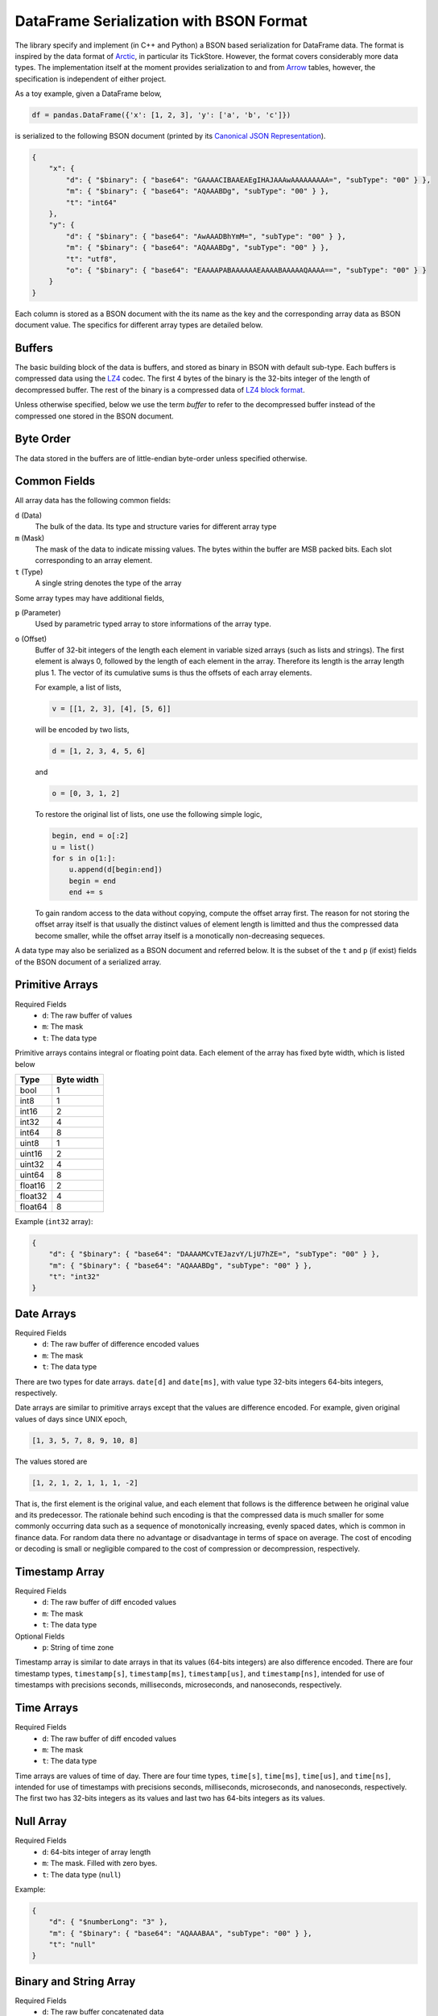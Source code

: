DataFrame Serialization with BSON Format
========================================

The library specify and implement (in C++ and Python) a BSON based
serialization for DataFrame data. The format is inspired by the data format of
`Arctic <https://github.com/manahl/arctic>`_, in particular its TickStore.
However, the format covers considerably more data types. The implementation
itself at the moment provides serialization to and from `Arrow
<https://arrow.apache.org>`_ tables, however, the specification is independent
of either project.

As a toy example, given a DataFrame below,

.. code-block:: python

    df = pandas.DataFrame({'x': [1, 2, 3], 'y': ['a', 'b', 'c']})

is serialized to the following BSON document (printed by its `Canonical JSON Representation <https://github.com/mongodb/specifications/blob/master/source/extended-json.rst>`_).

.. code-block:: json

    {
        "x": {
            "d": { "$binary": { "base64": "GAAAACIBAAEAEgIHAJAAAwAAAAAAAAA=", "subType": "00" } },
            "m": { "$binary": { "base64": "AQAAABDg", "subType": "00" } },
            "t": "int64"
        },
        "y": {
            "d": { "$binary": { "base64": "AwAAADBhYmM=", "subType": "00" } },
            "m": { "$binary": { "base64": "AQAAABDg", "subType": "00" } },
            "t": "utf8",
            "o": { "$binary": { "base64": "EAAAAPABAAAAAAEAAAABAAAAAQAAAA==", "subType": "00" } }
        }
    }

Each column is stored as a BSON document with the its name as the key and the
corresponding array data as BSON document value. The specifics for different
array types are detailed below.

Buffers
-------

The basic building block of the data is buffers, and stored as binary in BSON
with default sub-type. Each buffers is compressed data using the `LZ4
<https://lz4.github.io/lz4/>`_ codec. The first 4 bytes of the binary is the
32-bits integer of the length of decompressed buffer. The rest of the binary is
a compressed data of `LZ4 block format
<https://github.com/lz4/lz4/blob/master/doc/lz4_Block_format.md>`_.

Unless otherwise specified, below we use the term *buffer* to refer to the
decompressed buffer instead of the compressed one stored in the BSON document.

Byte Order
----------

The data stored in the buffers are of little-endian byte-order unless specified
otherwise.

Common Fields
-------------

All array data has the following common fields:

``d`` (Data)
    The bulk of the data. Its type and structure varies for different array
    type

``m`` (Mask)
    The mask of the data to indicate missing values. The bytes within the
    buffer are MSB packed bits. Each slot corresponding to an array element.

``t`` (Type)
    A single string denotes the type of the array

Some array types may have additional fields,

``p`` (Parameter)
    Used by parametric typed array to store informations of the array type.

``o`` (Offset)
    Buffer of 32-bit integers of the length each element in variable sized
    arrays (such as lists and strings). The first element is always 0, followed
    by the length of each element in the array. Therefore its length is the
    array length plus 1. The vector of its cumulative sums is thus the offsets
    of each array elements.

    For example, a list of lists,

    .. code-block::

        v = [[1, 2, 3], [4], [5, 6]]

    will be encoded by two lists,

    .. code-block::

        d = [1, 2, 3, 4, 5, 6]

    and

    .. code-block::

        o = [0, 3, 1, 2]

    To restore the original list of lists, one use the following simple logic,

    .. code-block::

        begin, end = o[:2]
        u = list()
        for s in o[1:]:
            u.append(d[begin:end])
            begin = end
            end += s

    To gain random access to the data without copying, compute the offset array
    first. The reason for not storing the offset array itself is that usually
    the distinct values of element length is limitted and thus the compressed
    data become smaller, while the offset array itself is a monotically
    non-decreasing sequeces.

A data type may also be serialized as a BSON document and referred below. It is
the subset of the ``t`` and ``p`` (if exist) fields of the BSON document of a
serialized array.

Primitive Arrays
----------------

Required Fields
    * ``d``: The raw buffer of values
    * ``m``: The mask
    * ``t``: The data type

Primitive arrays contains integral or floating point data. Each element of the
array has fixed byte width, which is listed below

======= ==========
Type    Byte width
======= ==========
bool    1
int8    1
int16   2
int32   4
int64   8
uint8   1
uint16  2
uint32  4
uint64  8
float16 2
float32 4
float64 8
======= ==========

Example (``int32`` array):

.. code-block:: json

    {
        "d": { "$binary": { "base64": "DAAAAMCvTEJazvY/LjU7hZE=", "subType": "00" } },
        "m": { "$binary": { "base64": "AQAAABDg", "subType": "00" } },
        "t": "int32"
    }


Date Arrays
-----------

Required Fields
    * ``d``: The raw buffer of difference encoded values
    * ``m``: The mask
    * ``t``: The data type

There are two types for date arrays. ``date[d]`` and ``date[ms]``, with value
type 32-bits integers 64-bits integers, respectively.

Date arrays are similar to primitive arrays except that the values are
difference encoded. For example, given original values of days since UNIX
epoch,

.. code-block::

    [1, 3, 5, 7, 8, 9, 10, 8]

The values stored are

.. code-block::

    [1, 2, 1, 2, 1, 1, 1, -2]

That is, the first element is the original value, and each element that follows
is the difference between he original value and its predecessor. The rationale
behind such encoding is that the compressed data is much smaller for some
commonly occurring data such as a sequence of monotonically increasing, evenly
spaced dates, which is common in finance data. For random data there no
advantage or disadvantage in terms of space on average. The cost of encoding or
decoding is small or negligible compared to the cost of compression or
decompression, respectively.

Timestamp Array
---------------

Required Fields
    * ``d``: The raw buffer of diff encoded values
    * ``m``: The mask
    * ``t``: The data type

Optional Fields
    * ``p``: String of time zone

Timestamp array is similar to date arrays in that its values (64-bits integers)
are also difference encoded. There are four timestamp types, ``timestamp[s]``,
``timestamp[ms]``, ``timestamp[us]``, and ``timestamp[ns]``, intended for use
of timestamps with precisions seconds, milliseconds, microseconds, and
nanoseconds, respectively.

Time Arrays
-----------

Required Fields
    * ``d``: The raw buffer of diff encoded values
    * ``m``: The mask
    * ``t``: The data type

Time arrays are values of time of day. There are four time types, ``time[s]``,
``time[ms]``, ``time[us]``, and ``time[ns]``, intended for use of timestamps
with precisions seconds, milliseconds, microseconds, and nanoseconds,
respectively. The first two has 32-bits integers as its values and last two has
64-bits integers as its values.

Null Array
----------

Required Fields
    * ``d``: 64-bits integer of array length
    * ``m``: The mask. Filled with zero byes.
    * ``t``: The data type (``null``)

Example:

.. code-block:: json

    {
        "d": { "$numberLong": "3" },
        "m": { "$binary": { "base64": "AQAAABAA", "subType": "00" } },
        "t": "null"
    }

Binary and String Array
-----------------------

Required Fields
    * ``d``: The raw buffer concatenated data
    * ``m``: The mask
    * ``t``: The data type (``bytes`` or ``utf8``)
    * ``o``: The offsets

Binary (``bytes``) or string (``utf8``) arrays are identical in their memory
layout. The data buffer is the raw bytes of each element concatenated together.
The offset buffer is as described above, used to delimit the data buffer.

Opaque Array
------------

Required Fields
    * ``d``: The raw buffer concatenated data
    * ``m``: The mask
    * ``t``: The data type (``opaque``)
    * ``p``: 32-bits integer of byte width

An opaque typed array is similar to a binary array except that the byte width
of each element is fixed and thus there's no need to encode the offsets.

Factor and Ordered Array
------------------------

Required Fields
    * ``d``: The data (see below)
    * ``m``: The mask
    * ``t``: The data type (``factor`` or ``ordered``)
    * ``p``: Index and value types (see below)

``factor`` and ``ordered`` are both dictionary types. Some languages support
both (such as R from which the names are taken), while others does not make any
distinction between the two. The layout of the document is identical to both.

The data field is a BSON document composed of two fields

``i`` (Index)
    The index array serialized as BSON document
``d`` (Dictionary)
    The dictionary value array serialized as BSON document

The parameter field is a BSON document composed of two fields

``i`` (Index)
    The index type serialized as BSON document.

``d`` (Dictionary)
    The dictionary value value serialized as BSON document

Example:

.. code-block:: json

    {
        "d": {
            "i": {
                "d": { "$binary": { "base64": "DAAAAMAJAAAAAQAAAAcAAAA=", "subType": "00" } },
                "m": { "$binary": { "base64": "AQAAABDg", "subType": "00" } },
                "t": "int32"
            },
            "d": {
                "d": { "$binary": { "base64": "IAAAAPARH7JcmE1LzE1uaHRTEAro9wkrvQk7FUkmXANkMO7nKUg=", "subType": "00" } },
                "m": { "$binary": { "base64": "AgAAACD/wA==", "subType": "00" } },
                "t": "utf8",
                "o": { "$binary": { "base64": "LAAAAFMAAAAABAQAkwMAAAABAAAABggAFgIIAFAACAAAAA==", "subType": "00" } }
            }
        },
        "m": { "$binary": { "base64": "AQAAABDg", "subType": "00" } },
        "t": "ordered",
        "p": {
            "i": { "t": "int32" },
            "d": { "t": "utf8" }
        }
    }

List Array
----------

Required Fields
    * ``d``: The concatenated value array serialized as a BSON document
    * ``m``: The mask
    * ``t``: The data type (``list``)
    * ``p``: The value type serialized as a BSON document
    * ``o``: The offsets

Example:

.. code-block:: json

    {
        "d": {
            "d": { "$binary": { "base64": "UAAAAPBBmYzN7kSpfPmZEXRK7BBM0DjPJWCZ4UH7kAuc+bDQ+gkhz5yl0DQCKZt3bDJFfR67Ut5UhW4pKAEk8GzlEjcvUjfVGlbF1NtRRdME+FkIcOs=", "subType": "00" } },
            "m": { "$binary": { "base64": "AwAAADD///A=", "subType": "00" } },
            "t": "int32"
        },
        "m": { "$binary": { "base64": "AQAAABDg", "subType": "00" } },
        "t": "list",
        "p": { "t": "int32" },
        "o": { "$binary": { "base64": "EAAAAPABAAAAAAQAAAAJAAAABwAAAA==", "subType": "00" } }
    }


Struct Array
------------

Required Fields
    * ``d``: The data (see below)
    * ``m``: The mask
    * ``t``: The data type (``struct``)
    * ``p``: The fields (see below)

The data field has the following subfields

* ``l``: The length of the structure array
* ``f``: Data of each fields. Each element is an array of all values in a
  given field, with field name as the key and serialized BSON document as the
  value.

The parameter field is an array of documents, each element is the field type
serialized as a BSON document, plus a field ``n``, the name of the field.

Example:

.. code-block:: json

    {
        "d": {
            "l": { "$numberLong": "3" },
            "f": {
                "x": {
                    "d": { "$binary": { "base64": "DAAAAMCQMFbTLMBdM04UP74=", "subType": "00" } },
                    "m": { "$binary": { "base64": "AQAAABDg", "subType": "00" } },
                    "t": "int32"
                },
                "y": {
                    "d": { "$binary": { "base64": "DAAAAMCTai8/ys9UPhTufD8=", "subType": "00" } },
                    "m": { "$binary": { "base64": "AQAAABDg", "subType": "00" } },
                    "t": "float32"
                }
            }
        },
        "m": { "$binary": { "base64": "AQAAABDg", "subType": "00" } },
        "t": "struct",
        "p": [{ "n": "x", "t": "int32" }, { "n": "y", "t": "float32" }]
    }

